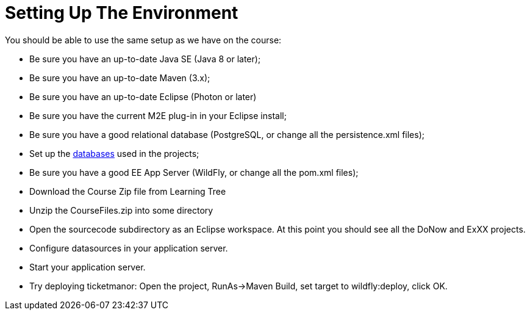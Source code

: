 = Setting Up The Environment

You should be able to use the same setup as we have on the course:

* Be sure you have an up-to-date Java SE (Java 8 or later);

* Be sure you have an up-to-date Maven (3.x);

* Be sure you have an up-to-date Eclipse (Photon or later)

* Be sure you have the current M2E plug-in in your Eclipse install;

* Be sure you have a good relational database (PostgreSQL, or change all the persistence.xml files);

* Set up the link:databases.html[databases] used in the projects;

* Be sure you have a good EE App Server (WildFly, or change all the pom.xml files);

* Download the Course Zip file from Learning Tree

* Unzip the CourseFiles.zip into some directory

* Open the sourcecode subdirectory as an Eclipse workspace. At this point you should see all the DoNow and ExXX projects.

* Configure datasources in your application server.

* Start your application server.

* Try deploying ticketmanor: Open the project, RunAs→Maven Build, set target to wildfly:deploy, click OK.
